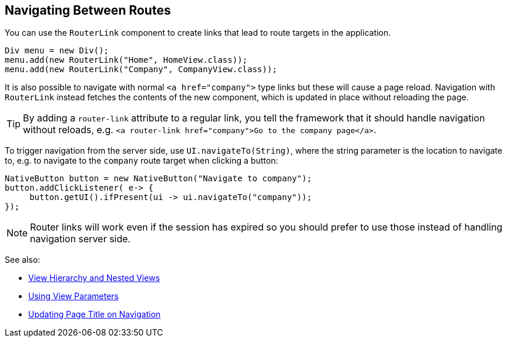 == Navigating Between Routes

You can use the `RouterLink` component to create links that lead to route targets in the application.

[source,java]
----
Div menu = new Div();
menu.add(new RouterLink("Home", HomeView.class));
menu.add(new RouterLink("Company", CompanyView.class));
----

It is also possible to navigate with normal `<a href="company">` type links but these will cause a page reload.
Navigation with `RouterLink` instead fetches the contents of the new component, which is updated in place without reloading the page.

[TIP]
By adding a `router-link` attribute to a regular link, you tell the framework that it should handle navigation without reloads, e.g. `<a router-link href="company">Go to the company page</a>`.

To trigger navigation from the server side, use `UI.navigateTo(String)`, where the string parameter is the location to navigate to, e.g. to navigate to the `company` route target when clicking a button:

[source,java]
----
NativeButton button = new NativeButton("Navigate to company");
button.addClickListener( e-> {
     button.getUI().ifPresent(ui -> ui.navigateTo("company"));
});
----

[NOTE]
Router links will work even if the session has expired so you should prefer to use those instead of handling navigation server side.

See also:

* <<tutorial-routing-view-hierarchy#,View Hierarchy and Nested Views>>
* <<tutorial-routing-view-parameters#,Using View Parameters>>
* <<tutorial-routing-view-titles#,Updating Page Title on Navigation>>

